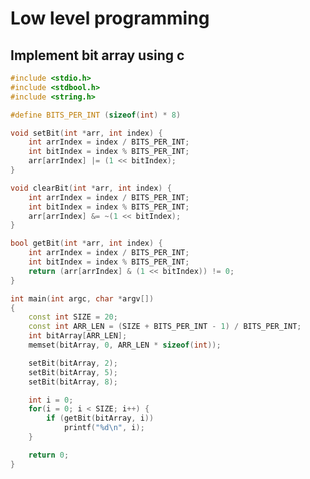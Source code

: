 * Low level programming
** Implement bit array using c
#+NAME: bit array write in c
#+BEGIN_SRC cpp
#include <stdio.h>
#include <stdbool.h>
#include <string.h>

#define BITS_PER_INT (sizeof(int) * 8)

void setBit(int *arr, int index) {
    int arrIndex = index / BITS_PER_INT;
    int bitIndex = index % BITS_PER_INT;
    arr[arrIndex] |= (1 << bitIndex);
}

void clearBit(int *arr, int index) {
    int arrIndex = index / BITS_PER_INT;
    int bitIndex = index % BITS_PER_INT;
    arr[arrIndex] &= ~(1 << bitIndex);
}

bool getBit(int *arr, int index) {
    int arrIndex = index / BITS_PER_INT;
    int bitIndex = index % BITS_PER_INT;
    return (arr[arrIndex] & (1 << bitIndex)) != 0;
}

int main(int argc, char *argv[])
{
    const int SIZE = 20;
    const int ARR_LEN = (SIZE + BITS_PER_INT - 1) / BITS_PER_INT;
    int bitArray[ARR_LEN];
    memset(bitArray, 0, ARR_LEN * sizeof(int));

    setBit(bitArray, 2);
    setBit(bitArray, 5);
    setBit(bitArray, 8);

    int i = 0;
    for(i = 0; i < SIZE; i++) {
        if (getBit(bitArray, i))
            printf("%d\n", i);
    }
    
    return 0;
}
#+END_SRC

